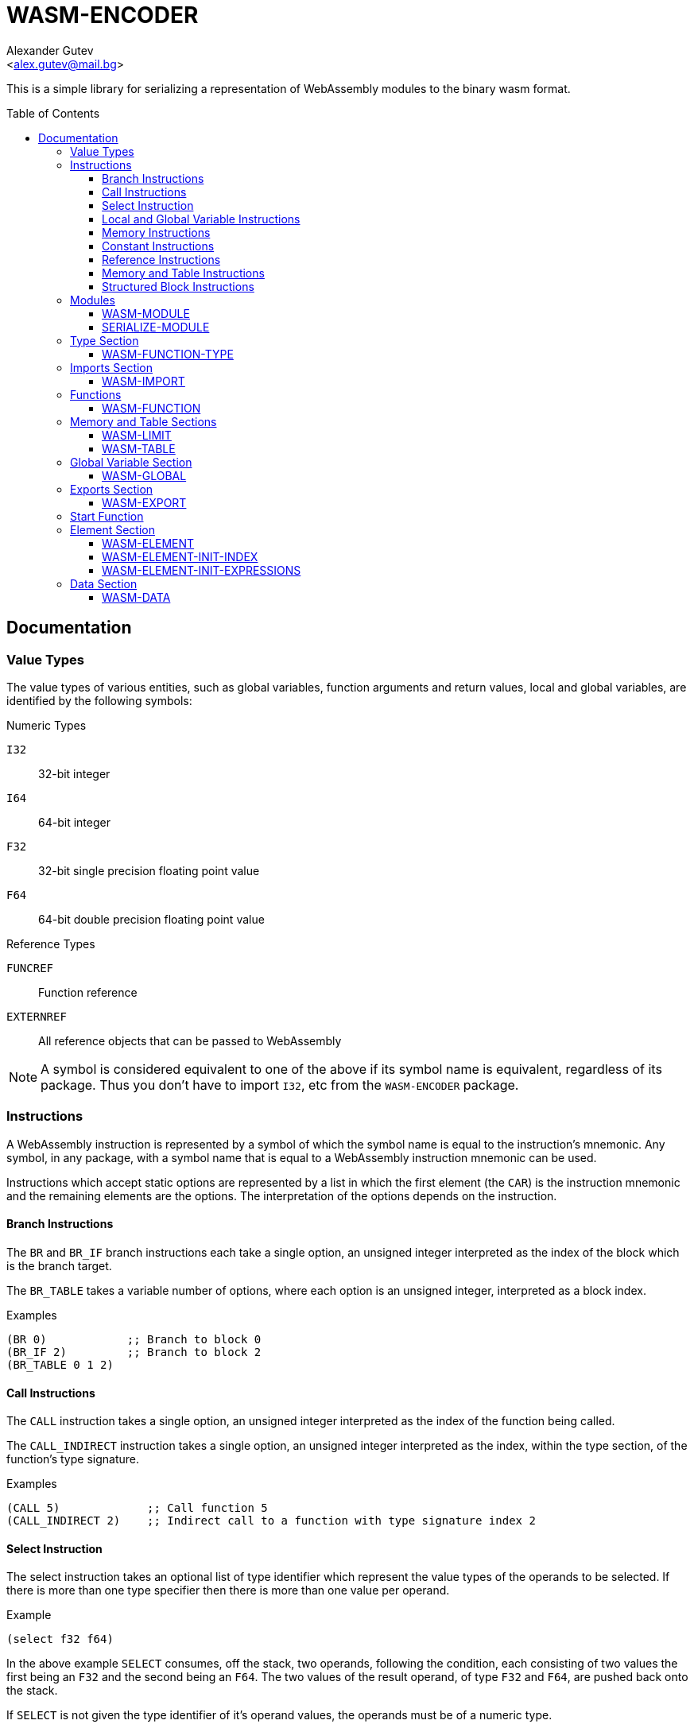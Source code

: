 = WASM-ENCODER =
:AUTHOR: Alexander Gutev
:EMAIL: <alex.gutev@mail.bg>
:toc: preamble
:toclevels: 4
:icons: font
:idprefix:

ifdef::env-github[]
:tip-caption: :bulb:
:note-caption: :information_source:
:caution-caption: :fire:
:important-caption: :exclamation:
:warning-caption: :warning:
endif::[]

This is a simple library for serializing a representation of
WebAssembly modules to the binary wasm format.

== Documentation ==

[[value_types]]
=== Value Types ===

The value types of various entities, such as global variables,
function arguments and return values, local and global variables, are
identified by the following symbols:

.Numeric Types
`I32`:: 32-bit integer
`I64`:: 64-bit integer
`F32`:: 32-bit single precision floating point value
`F64`:: 64-bit double precision floating point value

.Reference Types
`FUNCREF`:: Function reference
`EXTERNREF`:: All reference objects that can be passed to WebAssembly

NOTE: A symbol is considered equivalent to one of the above if its
symbol name is equivalent, regardless of its package. Thus you don't
have to import `I32`, etc from the `WASM-ENCODER` package.

=== Instructions ===

A WebAssembly instruction is represented by a symbol of which the
symbol name is equal to the instruction's mnemonic. Any symbol, in any
package, with a symbol name that is equal to a WebAssembly instruction
mnemonic can be used.

Instructions which accept static options are represented by a list in
which the first element (the `CAR`) is the instruction mnemonic and
the remaining elements are the options. The interpretation of the
options depends on the instruction.

==== Branch Instructions ====

The `BR` and `BR_IF` branch instructions each take a single option, an
unsigned integer interpreted as the index of the block which is the
branch target.

The `BR_TABLE` takes a variable number of options, where each option
is an unsigned integer, interpreted as a block index.

.Examples
--------------------------------------------------
(BR 0)            ;; Branch to block 0
(BR_IF 2)         ;; Branch to block 2
(BR_TABLE 0 1 2)
--------------------------------------------------

==== Call Instructions ====

The `CALL` instruction takes a single option, an unsigned integer
interpreted as the index of the function being called.

The `CALL_INDIRECT` instruction takes a single option, an unsigned
integer interpreted as the index, within the type section, of the
function's type signature.

.Examples
--------------------------------------------------
(CALL 5)             ;; Call function 5
(CALL_INDIRECT 2)    ;; Indirect call to a function with type signature index 2
--------------------------------------------------

==== Select Instruction ====

The select instruction takes an optional list of type identifier which
represent the value types of the operands to be selected. If there is
more than one type specifier then there is more than one value per
operand.

.Example
--------------------------------------------------
(select f32 f64)
--------------------------------------------------

In the above example `SELECT` consumes, off the stack, two operands,
following the condition, each consisting of two values the first being
an `F32` and the second being an `F64`. The two values of the result
operand, of type `F32` and `F64`, are pushed back onto the stack.

If `SELECT` is not given the type identifier of it's operand values,
the operands must be of a numeric type.

NOTE: In the current version of WebAssembly `SELECT` may only specify
a single value type, for a single value per operand. This library
supports `SELECT` with multiple operand value types.

==== Local and Global Variable Instructions ====

The instructions for retrieving/setting the value of a local/global
variable, each take a single options, an unsigned integer interpreted
as the local/global variable index.

 - `LOCAL.GET`
 - `LOCAL.SET`
 - `LOCAL.TEE`
 - `GLOBAL.GET`
 - `GLOBAL.SET`

==== Memory Instructions ====

Memory load/store instructions take an optional list specifying the
expected alignment and offset. These operands take the following form:

--------------------------------------------------
(I32.STORE (ALIGN a) (OFFSET o)) ;; Alignment = a, Offset = o
--------------------------------------------------

The alignment option is a list of two elements where the first element
is a symbol, with name `ALIGN`, and the second element is an unsigned
integer specifying the alignment as a power of two. If the alignment
option is omitted a default alignment of `2` is assumed.

The offset option is a list of two elements where the first element is
a symbol, with name `OFFSET`, and the second element is an unsigned
integer specifying the offset. If this option is omitted a default
offset of `0` is assumed.

TIP: As with the instruction mnemonics any symbol, in any package,
with symbol name `ALIGN` or `OFFSET` can be used to specify the
alignment and offset options.

The alignment and offset options can be specified in any order and
either one, or both, can be omitted. If both options are omitted the
instruction can either take the form of a list containing only the
instruction mnemonic, or the instruction mnemonic symbol by itself.

.Examples:
--------------------------------------------------
(I32.LOAD (OFFSET 8)) ;; Offset = 8
(I32.STORE (ALIGN 1)) ;; Alignment = 1
I64.STORE             ;; Default Alignment = 2 and Offset = 0
--------------------------------------------------

The instructions falling within this group are all the typed `xx.LOAD`
and `xx.STORE` instructions (where `xx` is the value type), including
the instructions with a storage size which is smaller than the size of
the type.

==== Constant Instructions ====

Constant instructions take a single option which is the literal
constant value.

- `I32.CONST` and `I64.CONST` take either a signed or unsigned 32-bit
  (64-bit in the case of `I64.CONST`) integer option. However,
  regardless of whether the operand value is signed or not, the value
  itself is always encoded as a signed integer in twos-complement.

- `F32.CONST` takes a single precision floating-point
  (`SINGLE-FLOAT`) value as its option.

- `F64.CONST` takes either a single or double precision floating-point
   value as its option.

==== Reference Instructions ====

The `REF.NULL` instruction takes a single option which is interpreted
as the reference type identifier, either `FUNCREF` or `EXTERNREF`. See
<<value_types>>.

The `REF.FUNC` instruction takes a single option, an unsigned integer
interpreted as the index of the function, within the function section,
to which to return a reference.

==== Memory and Table Instructions ====

The `MEMORY.INIT` and `DATA.DROP` instructions both take a single
option, an unsigned integer which is interpreted as the index of a
data segment within the data section.

The `TABLE.INIT` and `TABLE.COPY` instructions take two options, both
unsigned integers which are interpreted as a table index and element
segment index.

The `ELEM.DROP` instruction takes a single instruction, an unsigned
integer interpreted as an element segment index.

The `TABLE.GET`, `TABLE.SET`, `TABLE.SIZE`, `TABLE.GROW` and
`TABLE.FILL` instructions each take a single option, an unsigned
integer interpreted as a table index.

==== Structured Block Instructions ====

Structured block instructions are represented by a list with the block
type in the first element being and the instructions, comprising the
body of the block, in the remaining elements.

The second element of the list may be either an instruction, in which
case it is the first instruction of the block, or one of the
following:

`(RESULT type)`:: Indicates the type of value returned (on the stack)
by the block, where `type` is the value type identifier, see
<<value_types>>.

`(TYPE index)`:: Indicates the of the values consumed (from the stack)
and returned by the block, where `index` is the index of a function
type specifier, with the type section, see <<type_section>>.

If neither a result type nor type signature is specified, then it is
assumed that the block neither consumes nor returns a value and hence
does not have a return value type.

The `BLOCK` and `LOOP` block instructions follow this representation
exactly.

.Example: Simple block (no result type)
--------------------------------------------------
(block
  (local.get 1)
  (br_if 0)
  (call 0))
--------------------------------------------------

.Example: Block with result type
--------------------------------------------------
(block (result i32)
  (local.get 1)
  (br_if 0)

  (local.get 2)
  (local.get 3)
  i32.add)
--------------------------------------------------

.Example: Block with type signature
--------------------------------------------------
(block (type 1) ;; (i32 i32 i32) => i32
  i32.add
  i32.mul)
--------------------------------------------------

.Example: Simple loop
--------------------------------------------------
(loop
  (call 0)
  (local.get 1)
  (i32.const 5)
  i32.lt
  (br_if 0))
--------------------------------------------------

The `IF` instruction is represented by a list of the following form:

--------------------------------------------------
(IF (THEN instructions...)
    (ELSE instructions...))
--------------------------------------------------

Where `instructions` are the instructions comprising the body of the
`THEN` and `ELSE` branches. The `(ELSE ...)` element may be omitted in
which case the if instruction does not have an else branch.

The `IF` instruction may also have an optional result type or type
signature specified in the second element by `(RESULT type)` or `(TYPE
index)`. If this is omitted the `IF` instruction is assumed to have no
result type.

.Example: If without else branch
--------------------------------------------------
(local.get 0)
(if (then (call 0))
--------------------------------------------------

.Example: If with else branch
--------------------------------------------------
(local.get 0)
(if (then (call 0))
    (else (call 1)))
--------------------------------------------------

.Example: If with result type
--------------------------------------------------
(local.get 0)
(i32.const 0)
i32.ge

(if (result i32)
    (then (local.get 0))
    (else (local.get 0)
          (i32.const -1)
          i32.mul))
--------------------------------------------------

=== Modules ===

A WebAssembly module is represented by the `WASM-MODULE` structure,
which contains a slot for each section. A `WASM-MODULE` object can be
serialized to an output stream using the `SERIALIZE-MODULE` function.

==== WASM-MODULE ====

Structure: `WASM-MODULE`

Represents a WebAssembly module with a lot for each section:

Slots:

- `TYPES`
- `IMPORTS`
- `FUNCTIONS`
- `TABLES`
- `MEMORY`
- `GLOBALS`
- `EXPORTS`
- `START`
- `ELEMENTS`
- `DATA`

==== SERIALIZE-MODULE ====

Function: `SERIALIZE-MODULE MODULE STREAM`

Serialize a module to the wasm binary format and write the output to a
given stream.

`MODULE`:: The `WASM-MODULE` to serialize.
`STREAM`:: Output stream to which to serialize the module. This must
be a binary output stream with element type `(UNSIGNED-BYTE 8)`.

[[type_section]]
=== Type Section ===

The `TYPES` slot, of `WASM-MODULE` ,is a list of `WASM-FUNCTION-TYPE`
objects which represent the function type signatures of the module's
functions.

==== WASM-FUNCTION-TYPE ====

Structure: `WASM-FUNCTION-TYPE`

Represents a function type signature.

Slots:

`PARAMS`:: List of the argument types
`RESULTS`:: List of the return value types

=== Imports Section ===

The `IMPORTS` slot, of `WASM-MODULE`, is a list of `WASM-IMPORT`
objects which represent the module's imports.

[[wasm_import]]
==== WASM-IMPORT ====

Structure: `WASM-IMPORT`

Represents an imported entity.

Slots:

`MODULE`:: Module component (first level) of the import name

`NAME`:: Name component (second level) of the import name

`TYPE`:: Keyword identifying type of imported entity:
+
--
`:FUNC`:: The imported entity is a function
`:TABLE`:: The imported entity is a table object
`:MEMORY`:: The imported entity is a memory object
`:GLOBAL`:: The imported entity is a global variable
--

`DESC`:: Description of the imported entity, which depends on `TYPE`:
+
--
`:FUNC`:: Index of the function's type signature within the module's
type section.

`:TABLE`:: A `WASM-TABLE` object specifying the table type and limits.

`:MEMORY`:: A `WASM-LIMIT` object specifying the memory limits.

`:GLOBAL`:: A list of the form `(TYPE MUTABLE-P)` where `TYPE` is the
value type of the variable and `MUTABLE-P` is a flag, which if true,
indicates that the variable is mutable.
--

=== Functions ===

The slot `FUNCTIONS`, of `WASM-MODULE`, is a list of `WASM-FUNCTION`
objects which represent the module's functions.

==== WASM-FUNCTION ====

Structure: `WASM-FUNCTION`

Represents a function.

Slots:

`TYPE`:: Index of the function's type signature within the type section.

`LOCALS`:: List of the types of the local variables.

`CODE`:: List of instructions comprising the body of the function.


=== Memory and Table Sections ===

The `MEMORY` slot is a list of `WASM-LIMIT` objects which specify the
limits of the module's memory objects.

The slot `TABLES`, of `WASM-MODULE`, is a list of `WASM-TABLE` objects
which specify the type and limits of the module's table objects.

NOTE: In the current version of WebAssembly, modules may contain a
maximum of one table and memory object. This library supports
serializing modules with more than one memory and table object.

==== WASM-LIMIT ====

Structure: `WASM-LIMIT`

Specifies the limits of a memory and table objects.

Slots:

`MIN`:: The lower-bound of the memory / table limit. Must be greater
than or equal to 0.

`MAX`:: The upper-bound of the limit. If NIL the limit has no
upper-bound.


==== WASM-TABLE ====

Structure: `WASM-TABLE (:INCLUDE WASM-LIMIT)`

Specifies the type and limits of a table object. Includes the slots of
the structure `WASM-LIMIT`.

Slots:

`TYPE`:: Table element type, either `FUNCREF` (the default) or `EXTERNREF`.

NOTE: In the current version of WebAssembly only tables of type
`FUNCREF` are supported.


=== Global Variable Section ===

The `GLOBALS` slot, of `WASM-MODULE`, is a list of `WASM-GLOBAL`
objects which represent the module's global variables.

==== WASM-GLOBAL ====

Structure: `WASM-GLOBAL`

Represents a global variable

.Slots

`TYPE`:: Value type of the variable.

`MUTABLE-P`:: Flag, which if true, indicates the variable is
mutable. Otherwise the variable is immutable.

`INIT`:: Expression which computes the variable's initial value. May
be `NIL`.


=== Exports Section ===

The `EXPORTS` slot, of `WASM-MODULE`, is a list of `WASM-EXPORT`
objects which represent the entities exported by the module.

==== WASM-EXPORT ====

Structure: `WASM-EXPORT`

Represents an exported entity.

.Slots

`NAME`:: The name (as a string) under which the entity is exported.

`TYPE`:: Keyword describing the type of entity. See the `TYPE` slot of
<<wasm_import>>.

`INDEX`:: Index of the exported entity within its sections.


=== Start Function ===

The `START` slot, of `WASM-MODULE`, is the index of the function, with
functions list in the `FUNCTIONS` slot, of the function which serves
as the module's entry point. If `NIL` the module does not have an
entry point.

=== Element Section ===

The `ELEMENTS` slot, of `WASM-MODULE`, is a list of `WASM-ELEMENT`
objects which represent the module's element segments.

Each element segment specifies the initial values of a range of
elements in a table object.

==== WASM-ELEMENT ====

Structure `WASM-ELEMENT`

Represents an element segment.

.Slots

`MODE`:: Keyword specifying the element segment mode.
+
--
`:ACTIVE`:: An 'active' segment , which is used to initialize the
table elements during module instantiation. This is the default.

`:PASSIVE`:: A 'passive' segment, which can be used to initialize the
table elements at runtime with the `TABLE.INIT` instruction.

`:DECLARATIVE`:: A 'declarative' segment, which is used only to
forward declare the function references that will be added to the
table, using the `REF.FUNC` instruction.
--

`INDEX`:: Index of the table object, 0 by default, which this element
initializes. This slot is only used when `MODE` is `:ACTIVE`.
+
--
NOTE: In the current version of WebAssembly the only valid index is 0.
--

`OFFSET`:: Expression which computes the starting index of the
location within the table where the elements in this segment are
copied to.

`INIT`:: Object specifying the values of the elements in this
segment. This can be either a `WASM-ELEMENT-INIT-INDEX` or
`WASM-ELEMENT-INIT-EXPRESSIONS` object.

==== WASM-ELEMENT-INIT-INDEX ====

Structure `WASM-ELEMENT-INIT-INDEX`

Represents a table element segment where the initial element values
are function indices.

.Slots

`FUNCTIONS`:: List of indices of the functions, within the function
section (`FUNCTIONs` slot), to which the table elements are set.

==== WASM-ELEMENT-INIT-EXPRESSIONS ====

Structure `WASM-ELEMENT-INIT-EXPRESSIONS`

Represents a table element segment where the initial element values
are computed by expressions.

.Slots

`TYPE`:: Table element type, either `FUNCREF` (default) or
`EXTERNREF`.

`EXPRESSIONS`:: List of expressions which compute the initial element
values. Each expression should leave a function reference on the
stack, which is obtained with the `REF.FUNC` instruction.

=== Data Section ===

The `DATA` slot, of `WASM-MODULE`, is a list of `WASM-DATA` objects
which represent the module's data segments.

Each data segment specifies the initial values of a range of bytes
in a memory object.

==== WASM-DATA ====

Structure `WASM-DATA`

Represents a data segment.

.Slots

`MODE`:: Keyword specifying the element segment mode.
+
--
`:ACTIVE`:: An 'active' segment, which is used to initialize the
memory object during module instantiation. This is the default.

`:PASSIVE`:: A 'passive' segment, which can be used to initialize the
memory object at runtime with the `MEMORY.INIT` instruction.
--

`MEMORY`:: Index of the memory object, 0 by default, which this element
initializes. This slot is only used when `MODE` is `:ACTIVE`.
+
--
NOTE: In the current version of WebAssembly the only valid index is 0.
--

`OFFSET`:: Expression which computes the starting index of the
location within the memory object where the bytes in this segment are
copied to.

`BYTES`:: Byte array containing the values to which the bytes in the
memory object are set.

